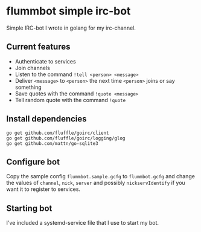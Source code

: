 * flummbot simple irc-bot
Simple IRC-bot I wrote in golang for my irc-channel.

** Current features
  - Authenticate to services
  - Join channels
  - Listen to the command =!tell <person> <message>=
  - Deliver =<message>= to =<person>= the next time =<person>= joins or say something
  - Save quotes with the command =!quote <message>=
  - Tell random quote with the command =!quote=

** Install dependencies
#+BEGIN_SRC shell
go get github.com/fluffle/goirc/client
go get github.com/fluffle/goirc/logging/glog
go get github.com/mattn/go-sqlite3
#+END_SRC

** Configure bot
Copy the sample config =flummbot.sample.gcfg= to =flummbot.gcfg= and
change the values of =channel=, =nick=, =server= and possibly
=nickservIdentify= if you want it to register to services.

** Starting bot
I've included a systemd-service file that I use to start my bot.
